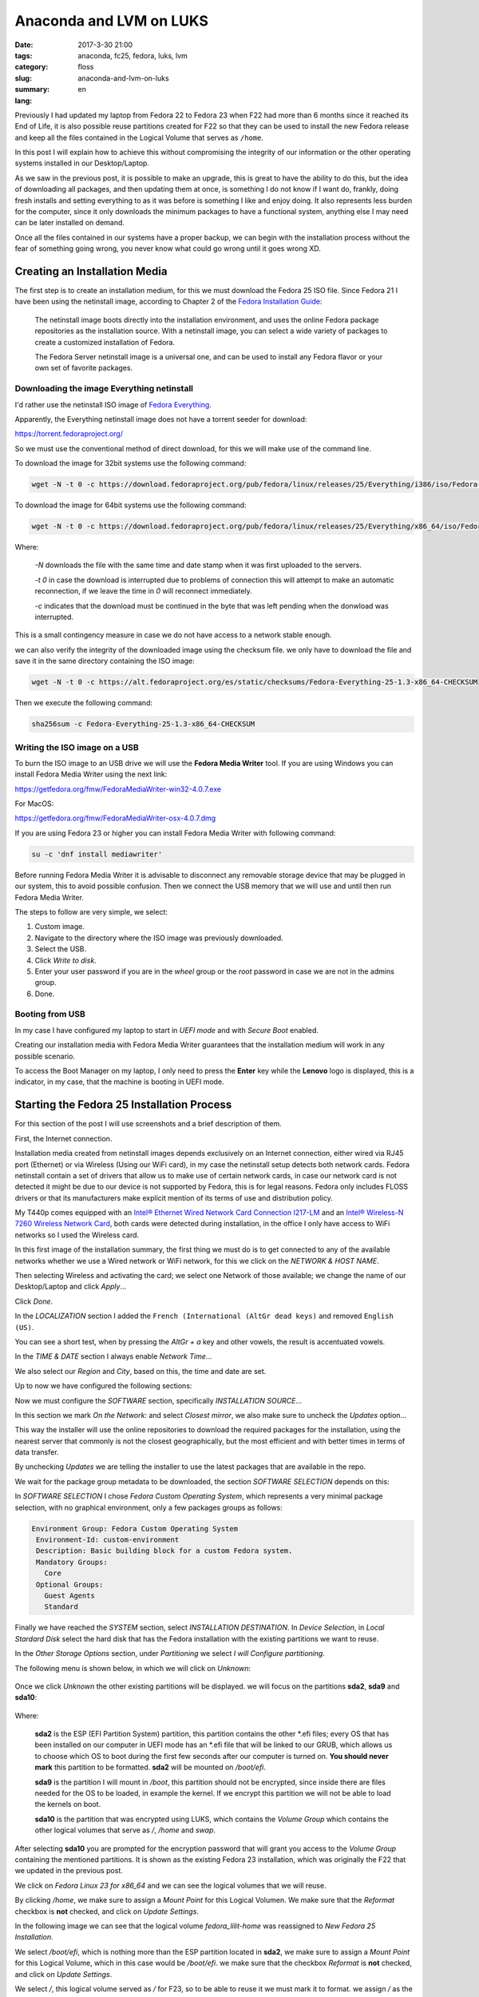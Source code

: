 Anaconda and LVM on LUKS
########################

:date: 2017-3-30 21:00
:tags: anaconda, fc25, fedora, luks, lvm
:category: floss
:slug: anaconda-and-lvm-on-luks
:summary:
:lang: en

Previously I had updated my laptop from Fedora 22 to Fedora 23 when F22 had
more than 6 months since it reached its End of Life, it is also possible reuse
partitions created for F22 so that they can be used to install the new Fedora
release and keep all the files contained in the Logical Volume that serves as
``/home``.

In this post I will explain how to achieve this without compromising the
integrity of our information or the other operating systems installed in our
Desktop/Laptop.

As we saw in the previous post, it is possible to make an upgrade, this is
great to have the ability to do this, but the idea of downloading all packages,
and then updating them at once, is something I do not know if I want do,
frankly, doing fresh installs and setting everything to as it was before is
something I like and enjoy doing. It also represents less burden for the
computer, since it only downloads the minimum packages to have a functional
system, anything else I may need can be later installed on demand.

Once all the files contained in our systems have a proper backup, we can begin
with the installation process without the fear of something going wrong, you
never know what could go wrong until it goes wrong XD.

Creating an Installation Media
==============================

The first step is to create an installation medium, for this we must download
the Fedora 25 ISO file. Since Fedora 21 I have been using the netinstall image,
according to Chapter 2 of the `Fedora Installation Guide
<https://docs.fedoraproject.org/en-US/Fedora/25/html/Installation_Guide /
chap-downloading-fedora.html>`_:

    The netinstall image boots directly into the installation environment, and
    uses the online Fedora package repositories as the installation source.
    With a netinstall image, you can select a wide variety of packages to
    create a customized installation of Fedora.

    The Fedora Server netinstall image is a universal one, and can be used to
    install any Fedora flavor or your own set of favorite packages.

Downloading the image Everything netinstall
-------------------------------------------

I'd rather use the netinstall ISO image of `Fedora Everything
<https://alt.fedoraproject.org/en/>`_.

Apparently, the Everything netinstall image does not have a torrent seeder for
download:

https://torrent.fedoraproject.org/

So we must use the conventional method of direct download, for this we will
make use of the command line.

To download the image for 32bit systems use the following command:

.. code-block:: console

   wget -N -t 0 -c https://download.fedoraproject.org/pub/fedora/linux/releases/25/Everything/i386/iso/Fedora-Everything-netinst-i386-25-1.3.iso

To download the image for 64bit systems use the following command:

.. code-block:: console

   wget -N -t 0 -c https://download.fedoraproject.org/pub/fedora/linux/releases/25/Everything/x86_64/iso/Fedora-Everything-netinst-x86_64-25-1.3.iso

Where:

    `-N` downloads the file with the same time and date stamp when it was first
    uploaded to the servers.

    `-t 0` in case the download is interrupted due to problems of connection
    this will attempt to make an automatic reconnection, if we leave the time
    in `0` will reconnect immediately.

    `-c` indicates that the download must be continued in the byte that was
    left pending when the donwload was interrupted.

This is a small contingency measure in case we do not have access to a network
stable enough.

we can also verify the integrity of the downloaded image using the checksum
file. we only have to download the file and save it in the same directory
containing the ISO image:

.. code-block:: console

   wget -N -t 0 -c https://alt.fedoraproject.org/es/static/checksums/Fedora-Everything-25-1.3-x86_64-CHECKSUM

Then we execute the following command:

.. code-block:: console

   sha256sum -c Fedora-Everything-25-1.3-x86_64-CHECKSUM

Writing the ISO image on a USB
--------------------------------

To burn the ISO image to an USB drive we will use the **Fedora Media Writer**
tool. If you are using Windows you can install Fedora Media Writer using the
next link:

https://getfedora.org/fmw/FedoraMediaWriter-win32-4.0.7.exe

For MacOS:

https://getfedora.org/fmw/FedoraMediaWriter-osx-4.0.7.dmg

If you are using Fedora 23 or higher you can install Fedora Media Writer with
following command:

.. code-block:: console

   su -c 'dnf install mediawriter'

Before running Fedora Media Writer it is advisable to disconnect any removable
storage device that may be plugged in our system, this to avoid possible
confusion. Then we connect the USB memory that we will use and until then run
Fedora Media Writer.

The steps to follow are very simple, we select:

1. Custom image.
2. Navigate to the directory where the ISO image was previously downloaded.
3. Select the USB.
4. Click `Write to disk`.
5. Enter your user password if you are in the `wheel` group or the `root`
   password in case we are not in the admins group.
6. Done.

Booting from USB
----------------

In my case I have configured my laptop to start in `UEFI mode` and with `Secure
Boot` enabled.

Creating our installation media with Fedora Media Writer guarantees that the
installation medium will work in any possible scenario.

To access the Boot Manager on my laptop, I only need to press the **Enter** key
while the **Lenovo** logo is displayed, this is a indicator, in my case, that
the machine is booting in UEFI mode.

Starting the Fedora 25 Installation Process
===========================================

For this section of the post I will use screenshots and a brief description of
them.

First, the Internet connection.

Installation media created from netinstall images depends exclusively on an
Internet connection, either wired via RJ45 port (Ethernet) or via Wireless
(Using our WiFi card), in my case the netinstall setup detects both network
cards. Fedora netinstall contain a set of drivers that allow us to make use of
certain network cards, in case our network card is not detected it might be due
to our device is not supported by Fedora, this is for legal reasons. Fedora
only includes FLOSS drivers or that its manufacturers make explicit mention of
its terms of use and distribution policy.

My T440p comes equipped with an `Intel® Ethernet Wired Network Card Connection
I217-LM
<https://ark.intel.com/products/60019/Intel-Ethernet-Connection-I217-LM>`_ and
an `Intel® Wireless-N 7260 Wireless Network Card
<http://ark.intel.com/products/75174/Intel-Wireless-N-7260>`_, both cards were
detected during installation, in the office I only have access to WiFi networks
so I used the Wireless card.

.. image:: {filename}/images/anaconda-screenshots/0000.png
   :align: center

In this first image of the installation summary, the first thing we must do is
to get connected to any of the available networks whether we use a Wired
network or WiFi network, for this we click on the `NETWORK & HOST NAME`.

Then selecting Wireless and activating the card; we select one Network of those
available; we change the name of our Desktop/Laptop and click `Apply`...

.. image:: {filename}/images/anaconda-screenshots/0002.png
   :align: center

Click `Done`.

In the `LOCALIZATION` section I added the ``French (International (AltGr dead
keys)`` and removed ``English (US)``.

.. image:: {filename}/images/anaconda-screenshots/0005.png
   :align: center

You can see a short test, when by pressing the `AltGr + a` key and other
vowels, the result is accentuated vowels.

In the `TIME & DATE` section I always enable `Network Time`...

.. image:: {filename}/images/anaconda-screenshots/0007.png
   :align: center

We also select our `Region` and `City`, based on this, the time and date are
set.

Up to now we have configured the following sections:

.. image:: {filename}/images/anaconda-screenshots/0008.png
   :align: center

Now we must configure the `SOFTWARE` section, specifically `INSTALLATION
SOURCE`...

In this section we mark `On the Network:` and select `Closest mirror`, we also
make sure to uncheck the `Updates` option...

.. image:: {filename}/images/anaconda-screenshots/0009.png
   :align: center

This way the installer will use the online repositories to download the
required packages for the installation, using the nearest server that commonly
is not the closest geographically, but the most efficient and with better times
in terms of data transfer.

By unchecking `Updates` we are telling the installer to use the latest packages
that are available in the repo.

We wait for the package group metadata to be downloaded, the section `SOFTWARE
SELECTION` depends on this:

.. image:: {filename}/images/anaconda-screenshots/0011.png
   :align: center

In `SOFTWARE SELECTION` I chose `Fedora Custom Operating System`, which
represents a very minimal package selection, with no graphical environment,
only a few packages groups as follows:

.. code-block:: console

   Environment Group: Fedora Custom Operating System
    Environment-Id: custom-environment
    Description: Basic building block for a custom Fedora system.
    Mandatory Groups:
      Core
    Optional Groups:
      Guest Agents
      Standard

Finally we have reached the `SYSTEM` section, select `INSTALLATION
DESTINATION`.  In `Device Selection`, in `Local Stardard Disk` select the hard
disk that has the Fedora installation with the existing partitions we want to
reuse.

In the `Other Storage Options` section, under `Partitioning` we select `I will
Configure partitioning`.

The following menu is shown below, in which we will click on `Unknown`:

 .. image:: {filename}/images/anaconda-screenshots/0013.png
    :align: center

Once we click `Unknown` the other existing partitions will be displayed. we
will focus on the partitions **sda2**, **sda9** and **sda10**:

 .. image:: {filename}/images/anaconda-screenshots/0014.png
    :align: center

Where:

    **sda2** is the ESP (EFI Partition System) partition, this partition
    contains the other \*.efi files; every OS that has been installed on our
    computer in UEFI mode has an \*.efi file that will be linked to our GRUB,
    which allows us to choose which OS to boot during the first few seconds
    after our computer is turned on. **You should never mark** this partition
    to be formatted. **sda2** will be mounted on `/boot/efi`.

    **sda9** is the partition I will mount in `/boot`, this partition should
    not be encrypted, since inside there are files needed for the OS to be
    loaded, in example the kernel. If we encrypt this partition we will not be
    able  to load the kernels on boot.

    **sda10** is the partition that was encrypted using LUKS, which contains
    the `Volume Group` which contains the other logical volumes that serve as
    `/`, `/home` and `swap`.

After selecting **sda10** you are prompted for the encryption password that
will grant you access to the `Volume Group` containing the mentioned
partitions. It is shown as the existing Fedora 23 installation, which was
originally the F22 that we updated in the previous post.

.. image:: {filename}/images/anaconda-screenshots/0015.png
   :align: center

We click on `Fedora Linux 23 for x86_64` and we can see the logical volumes
that we will reuse.

By clicking `/home`, we make sure to assign a `Mount Point` for this Logical
Volumen. We make sure that the `Reformat` checkbox is **not** checked, and
click on `Update Settings`.


.. image:: {filename}/images/anaconda-screenshots/0017.png
   :align: center

In the following image we can see that the logical volume `fedora_lilit-home`
was reassigned to `New Fedora 25 Installation`.

.. image:: {filename}/images/anaconda-screenshots/0018.png
   :align: center

We select `/boot/efi`, which is nothing more than the ESP partition located in
**sda2**, we make sure to assign a `Mount Point` for this Logical Volume, which
in this case would be `/boot/efi`. we make sure that the checkbox `Reformat` is
**not** checked, and click on `Update Settings`.

.. image:: {filename}/images/anaconda-screenshots/0019.png
   :align: center

We select `/`, this logical volume served as `/` for F23, so to be able to
reuse it we must mark it to format. we assign `/` as the point, I assign a file
system ext4, we ensure that the checkbox `Reformat` **is** marked, and click on
`Update Settings`.

.. image:: {filename}/images/anaconda-screenshots/0023.png
   :align: center

Select `swap`, mark the checkbox and click `Update Settings`.

.. image:: {filename}/images/anaconda-screenshots/0025.png
   :align: center

We select `/boot`, here is where the F23 kernels were stored, so to reuse this
partition it is required to format it. we assign a `Mount Point` `/boot`, then
click `Reformat`, in my case I assign an ext4 file system and click `Update
Settings`.

.. image:: {filename}/images/anaconda-screenshots/0030.png
   :align: center

Click on `Done` and accept the changes that will be made.

To finish just click on `Begin Installation`.

.. image:: {filename}/images/anaconda-screenshots/0032.png
   :align: center

We assign a user password and ROOT password. And wait, now we must wait for the
download of the packages and their installation to finish:

.. image:: {filename}/images/anaconda-screenshots/0037.png
   :align: center

After done, click `Reboot`.

.. image:: {filename}/images/anaconda-screenshots/0053.png
   :align: center

In my case I had to do a series of steps after the installation that the we
will see in the next post.